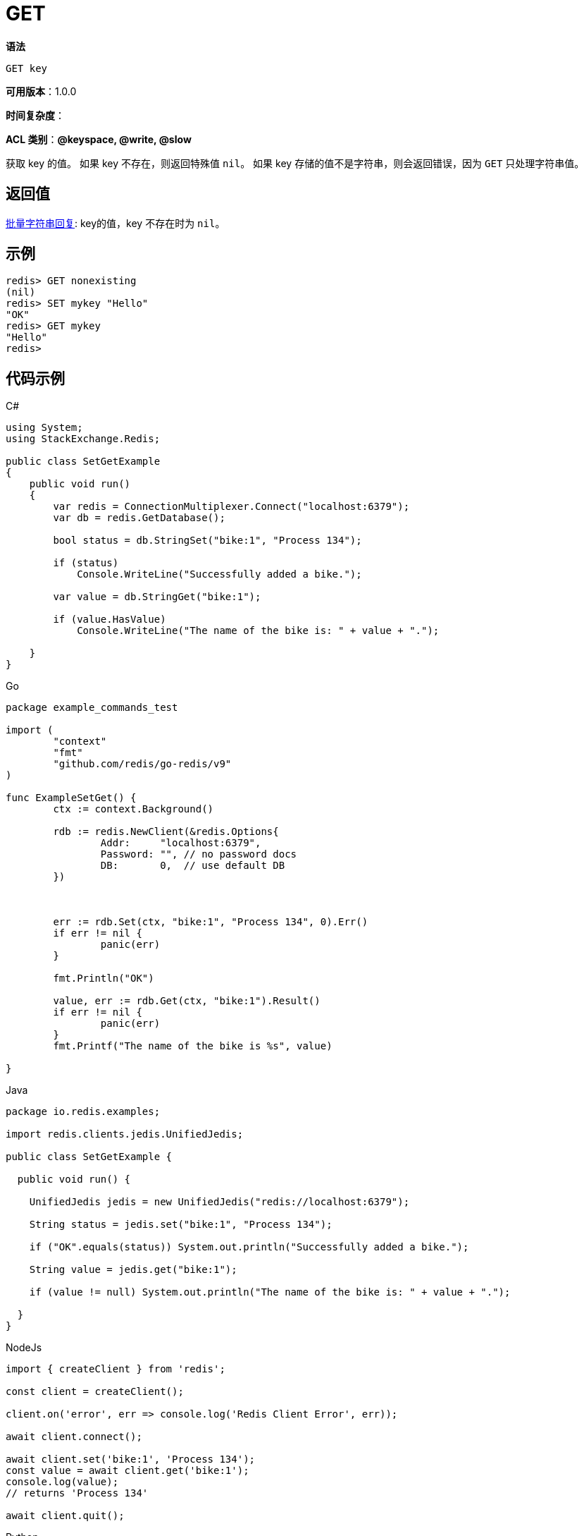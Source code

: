 = GET

**语法**

[source,text]
----
GET key
----

**可用版本**：1.0.0

**时间复杂度**：

**ACL 类别**：**@keyspace, @write, @slow**

获取 key 的值。 如果 key 不存在，则返回特殊值 `nil`。 如果 key 存储的值不是字符串，则会返回错误，因为 `GET` 只处理字符串值。

== 返回值

https://redis.io/docs/reference/protocol-spec/#resp-bulk-strings[批量字符串回复]: key的值，key 不存在时为 `nil`。

== 示例

[source,text]
----
redis> GET nonexisting
(nil)
redis> SET mykey "Hello"
"OK"
redis> GET mykey
"Hello"
redis>
----

== 代码示例

.C#
[source,text]
----
using System;
using StackExchange.Redis;

public class SetGetExample
{
    public void run()
    {
        var redis = ConnectionMultiplexer.Connect("localhost:6379");
        var db = redis.GetDatabase();

        bool status = db.StringSet("bike:1", "Process 134");

        if (status)
            Console.WriteLine("Successfully added a bike.");

        var value = db.StringGet("bike:1");

        if (value.HasValue)
            Console.WriteLine("The name of the bike is: " + value + ".");

    }
}
----

.Go
[source,go]
----
package example_commands_test

import (
	"context"
	"fmt"
	"github.com/redis/go-redis/v9"
)

func ExampleSetGet() {
	ctx := context.Background()

	rdb := redis.NewClient(&redis.Options{
		Addr:     "localhost:6379",
		Password: "", // no password docs
		DB:       0,  // use default DB
	})



	err := rdb.Set(ctx, "bike:1", "Process 134", 0).Err()
	if err != nil {
		panic(err)
	}

	fmt.Println("OK")

	value, err := rdb.Get(ctx, "bike:1").Result()
	if err != nil {
		panic(err)
	}
	fmt.Printf("The name of the bike is %s", value)

}
----

.Java
[source,java]
----
package io.redis.examples;

import redis.clients.jedis.UnifiedJedis;

public class SetGetExample {

  public void run() {

    UnifiedJedis jedis = new UnifiedJedis("redis://localhost:6379");

    String status = jedis.set("bike:1", "Process 134");

    if ("OK".equals(status)) System.out.println("Successfully added a bike.");

    String value = jedis.get("bike:1");

    if (value != null) System.out.println("The name of the bike is: " + value + ".");

  }
}
----

.NodeJs
[source,javascript]
----

import { createClient } from 'redis';

const client = createClient();

client.on('error', err => console.log('Redis Client Error', err));

await client.connect();

await client.set('bike:1', 'Process 134');
const value = await client.get('bike:1');
console.log(value);
// returns 'Process 134'

await client.quit();
----

.Python
[source,python]
----
import redis

r = redis.Redis(host="localhost", port=6379, db=0, decode_responses=True)

res = r.set("bike:1", "Process 134")
print(res)
# >>> True

res = r.get("bike:1")
print(res)
# >>> "Process 134"
----

